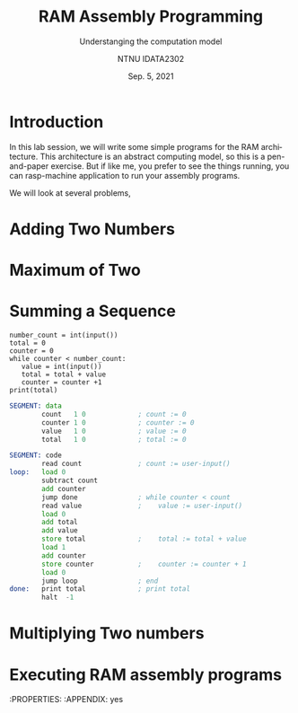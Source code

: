 #+title:  RAM Assembly Programming
#+subtitle: Understanging the computation model
#+author: NTNU IDATA2302
#+date: Sep. 5, 2021
#+language: en


* Introduction

  In this lab session, we will write some simple programs for the RAM
  architecture. This architecture is an abstract computing model, so
  this is a pen-and-paper exercise. But if like me, you prefer to see
  the things running, you can rasp-machine application to run your
  assembly programs.

  We will look at several problems, 

  
* Adding Two Numbers

* Maximum of Two

* Summing a Sequence
  
#+begin_src python -n -r
  number_count = int(input())
  total = 0
  counter = 0
  while counter < number_count:
     value = int(input())
     total = total + value
     counter = counter +1
  print(total)
#+end_src

  
#+begin_src asm
SEGMENT: data
        count   1 0             ; count := 0
        counter 1 0             ; counter := 0
        value   1 0             ; value := 0
        total   1 0             ; total := 0

SEGMENT: code
        read count              ; count := user-input()
loop:   load 0
        subtract count
        add counter
        jump done               ; while counter < count
        read value              ;    value := user-input()
        load 0
        add total
        add value
        store total             ;    total := total + value
        load 1
        add counter
        store counter           ;    counter := counter + 1
        load 0
        jump loop               ; end
done:   print total             ; print total
        halt  -1
#+end_src 


* Multiplying Two numbers


* Executing RAM assembly programs
  :PROPERTIES:
  :APPENDIX: yes

